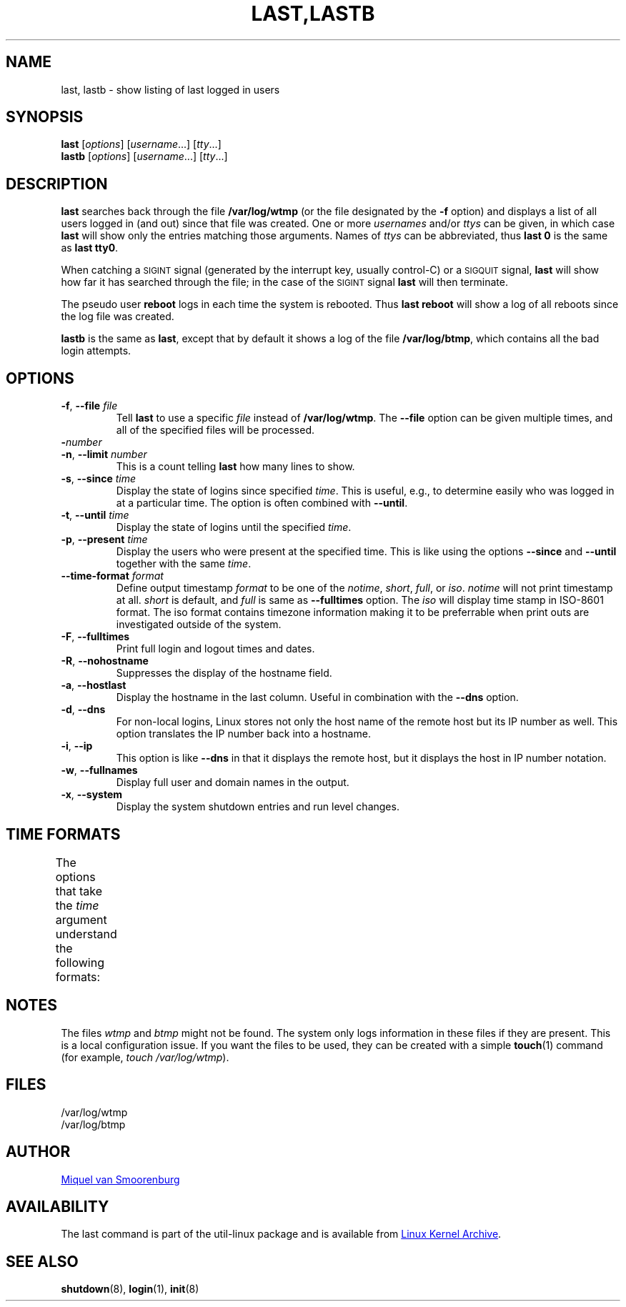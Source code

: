 .\" Copyright (C) 1998-2004 Miquel van Smoorenburg.
.\"
.\" This program is free software; you can redistribute it and/or modify
.\" it under the terms of the GNU General Public License as published by
.\" the Free Software Foundation; either version 2 of the License, or
.\" (at your option) any later version.
.\"
.\" This program is distributed in the hope that it will be useful,
.\" but WITHOUT ANY WARRANTY; without even the implied warranty of
.\" MERCHANTABILITY or FITNESS FOR A PARTICULAR PURPOSE.  See the
.\" GNU General Public License for more details.
.\"
.\" You should have received a copy of the GNU General Public License
.\" along with this program; if not, write to the Free Software
.\" Foundation, Inc., 51 Franklin Street, Fifth Floor, Boston, MA 02110-1301 USA
.\"
.TH "LAST,LASTB" "1" "August 2013" "util-linux" "User Commands"
.SH NAME
last, lastb \- show listing of last logged in users
.SH SYNOPSIS
.B last
.RI [ options ]
.RI [ username ...]
.RI [ tty ...]
.br
.B lastb
.RI [ options ]
.RI [ username ...]
.RI [ tty ...]
.SH DESCRIPTION
.B last
searches back through the file
.B /var/log/wtmp
(or the file designated by the
.B \-f
option) and displays a list of all users logged in (and out) since that
file was created.  One or more
.IR usernames " and/or " ttys
can be given, in which case
.B last
will show only the entries matching those arguments.  Names of
.I ttys
can be abbreviated, thus
.B last 0
is the same as
.BR "last tty0" .
.PP
When catching a \s-2SIGINT\s0 signal (generated by the interrupt key, usually
control-C) or a \s-2SIGQUIT\s0 signal,
.B last
will show how far it has searched through the file; in the case of the
\s-2SIGINT\s0 signal
.B last
will then terminate.
.PP
The pseudo user
.B reboot
logs in each time the system is rebooted.  Thus
.B last reboot
will show a log of all reboots since the log file was created.
.PP
.B lastb
is the same as
.BR last ,
except that by default it shows a log of the file
.BR /var/log/btmp ,
which contains all the bad login attempts.
.SH OPTIONS
.TP
\fB\-f\fR, \fB\-\-file\fR \fIfile\fR
Tell
.B last
to use a specific \fIfile\fR instead of
.BR /var/log/wtmp .
The
.B \-\-file
option can be given multiple times, and all of the specified files will be
processed.
.TP
\fB\-\fInumber\fR
.TQ
\fB\-n\fR, \fB\-\-limit\fR \fInumber\fR
This is a count telling
.B last
how many lines to show.
.TP
\fB\-s\fR, \fB\-\-since\fR \fItime\fR
Display the state of logins since specified
.IR time .
This is useful, e.g., to determine easily who was logged in at a
particular time.  The option is often combined with
.BR \-\-until .
.TP
\fB\-t\fR, \fB\-\-until\fR \fItime\fR
Display the state of logins until the specified
.IR time .
.TP
\fB\-p\fR, \fB\-\-present\fR \fItime\fR
Display the users who were present at the specified time.  This is
like using the options
.BR \-\-since " and " \-\-until
together with the same \fItime\fR.
.TP
\fB\-\-time\-format\fR \fIformat\fR
Define output timestamp
.I format
to be one of the
.IR notime ,
.IR short ,
.IR full ,
or
.IR iso .
.I notime
will not print timestamp at all.
.I short
is default, and
.I full
is same as
.B \-\-fulltimes
option.  The
.I iso
will display time stamp in ISO-8601 format.  The iso format contains
timezone information making it to be preferrable when print outs are
investigated outside of the system.
.TP
\fB\-F\fR, \fB\-\-fulltimes\fR
Print full login and logout times and dates.
.TP
\fB\-R\fR, \fB\-\-nohostname\fR
Suppresses the display of the hostname field.
.TP
\fB\-a\fR, \fB\-\-hostlast\fR
Display the hostname in the last column.  Useful in combination with the
.B \-\-dns
option.
.TP
\fB\-d\fR, \fB\-\-dns\fR
For non-local logins, Linux stores not only the host name of the remote
host but its IP number as well.  This option translates the IP number
back into a hostname.
.TP
\fB\-i\fR, \fB\-\-ip\fR
This option is like
.B \-\-dns
in that it displays the remote host, but it displays the host in IP
number notation.
.TP
\fB\-w\fR, \fB\-\-fullnames\fR
Display full user and domain names in the output.
.TP
\fB\-x\fR, \fB\-\-system\fR
Display the system shutdown entries and run level changes.
.SH TIME FORMATS
The options that take the
.I time
argument understand the following formats:
.TS
left l2 l.
YYYYMMDDhhmmss
YYYY-MM-DD hh:mm:ss
YYYY-MM-DD hh:mm	(seconds will be set to 00)
YYYY-MM-DD	(time will be set to 00:00:00)
hh:mm:ss	(date will be set to today)
hh:mm	(date will be set to today, seconds to 00)
now
yesterday	(time is set to 00:00:00)
today	(time is set to 00:00:00)
tomorrow	(time is set to 00:00:00)
+5min
-5days
.TE
.SH NOTES
The files
.I wtmp
and
.I btmp
might not be found.  The system only logs information in these files if
they are present.  This is a local configuration issue.  If you want the
files to be used, they can be created with a simple
.BR touch (1)
command (for example,
.IR "touch /var/log/wtmp" ).
.SH FILES
/var/log/wtmp
.br
/var/log/btmp
.SH AUTHOR
.MT miquels@cistron.nl
Miquel van Smoorenburg
.ME
.SH AVAILABILITY
The last command is part of the util-linux package and is available from
.UR ftp://\:ftp.kernel.org\:/pub\:/linux\:/utils\:/util-linux/
Linux Kernel Archive
.UE .
.SH "SEE ALSO"
.BR shutdown (8),
.BR login (1),
.BR init (8)
